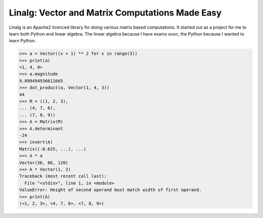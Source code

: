 Linalg: Vector and Matrix Computations Made Easy
================================================

Linalg is an Apache2 licenced library for doing various matrix based
computations. It started out as a project for me to learn both Python and
linear algebra. The linear algebra because I have exams soon, the Python
because I wanted to learn Python.

.. code-block:: pycon

	>>> a = Vector((x + 1) ** 2 for x in range(3))
	>>> print(a)
	<1, 4, 9>
	>>> a.magnitude
	9.899494936611665
	>>> dot_product(a, Vector(1, 4, 3))
	44
	>>> M = ((1, 2, 3),
	... (4, 7, 6),
	... (7, 8, 9))
	>>> A = Matrix(M)
	>>> A.determinant
	-24
	>>> invert(A)
	Matrix((-0.625, ...), ...)
	>>> A * a
	Vector(36, 86, 120)
	>>> A * Vector(1, 2)
	Traceback (most recent call last):
	  File "<stdin>", line 1, in <module>
	ValueError: Height of second operand must match width of first operand.
	>>> print(A)
	(<1, 2, 3>, <4, 7, 6>, <7, 8, 9>)
	
	